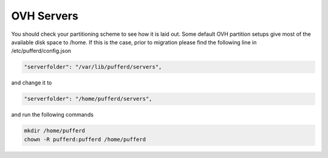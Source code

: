 OVH Servers
===========

You should check your partitioning scheme to see how it is laid out. Some default OVH partition setups give most of the available disk space to /home. If this is the case, prior to migration please find the following line in /etc/pufferd/config.json

.. code::

   "serverfolder": "/var/lib/pufferd/servers",

and change it to

.. code::

   "serverfolder": "/home/pufferd/servers",

and run the following commands

.. code::

   mkdir /home/pufferd
   chown -R pufferd:pufferd /home/pufferd
